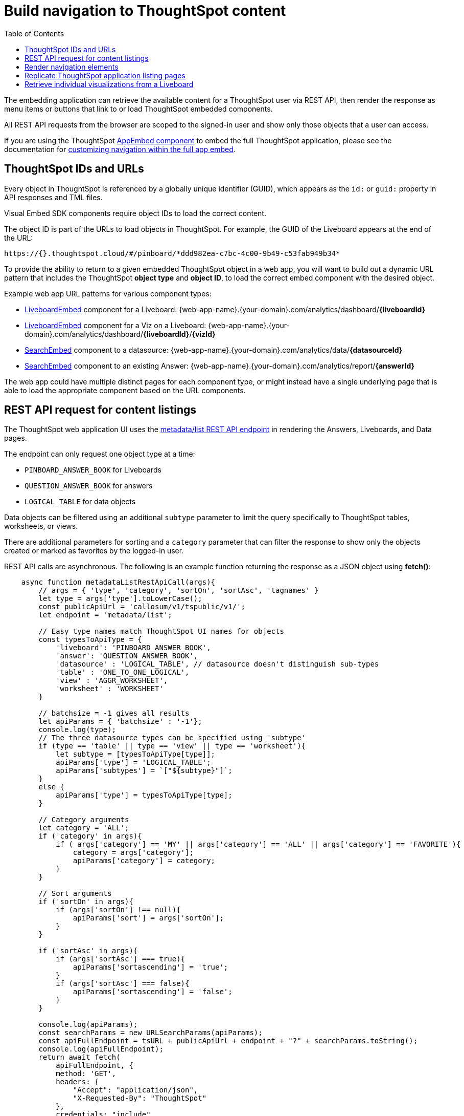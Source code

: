 = Build navigation to ThoughtSpot content
:toc: true

:page-title: Build navigation to ThoughtSpot content
:page-pageid: in-app-navigation
:page-description: Build navigation to ThoughtSpot content from the embedding application

The embedding application can retrieve the available content for a ThoughtSpot user via REST API, then render the response as menu items or buttons that link to or load ThoughtSpot embedded components.

All REST API requests from the browser are scoped to the signed-in user and show only those objects that a user can access.

If you are using the ThoughtSpot xref:full-embed.adoc[AppEmbed component] to embed the full ThoughtSpot application, please see the documentation for xref:full-app-customize.adoc[customizing navigation within the full app embed].

== ThoughtSpot IDs and URLs
Every object in ThoughtSpot is referenced by a globally unique identifier (GUID), which appears as the `id:` or `guid:` property in API responses and TML files.

Visual Embed SDK components require object IDs to load the correct content.

The object ID is part of the URLs to load objects in ThoughtSpot. For example, the GUID of the Liveboard appears at the end of the URL:

----
https://{}.thoughtspot.cloud/#/pinboard/*ddd982ea-c7bc-4c00-9b49-c53fab949b34*
----

To provide the ability to return to a given embedded ThoughtSpot object in a web app, you will want to build out a dynamic URL pattern that includes the ThoughtSpot *object type* and *object ID*, to load the correct embed component with the desired object.

Example web app URL patterns for various component types:

* xref:embed-pinboard.adoc[LiveboardEmbed] component for a Liveboard: {web-app-name}.{your-domain}.com/analytics/dashboard/*{liveboardId}*
* xref:embed-pinboard.adoc[LiveboardEmbed] component for a Viz on a Liveboard: {web-app-name}.{your-domain}.com/analytics/dashboard/*{liveboardId}*/*{vizId}*
* xref:embed-a-viz.adoc[SearchEmbed] component to a datasource: {web-app-name}.{your-domain}.com/analytics/data/*{datasourceId}*
* xref:embed-search.adoc[SearchEmbed] component to an existing Answer: {web-app-name}.{your-domain}.com/analytics/report/*{answerId}*

The web app could have multiple distinct pages for each component type, or might instead have a single underlying page that is able to load the appropriate component based on the URL components.

== REST API request for content listings
The ThoughtSpot web application UI uses the xref:metadata-api.adoc#metadata-list[metadata/list REST API endpoint] in rendering the Answers, Liveboards, and Data pages.

The endpoint can only request one object type at a time: +

* `PINBOARD_ANSWER_BOOK` for Liveboards
* `QUESTION_ANSWER_BOOK` for answers
* `LOGICAL_TABLE` for data objects

Data objects can be filtered using an additional `subtype` parameter to limit the query specifically to ThoughtSpot tables, worksheets, or views.

There are additional parameters for sorting and a `category` parameter that can filter the response to show only the objects created or marked as favorites by the logged-in user.

REST API calls are asynchronous. The following is an example function returning the response as a JSON object using *fetch()*:

[source,javascript]
----
    async function metadataListRestApiCall(args){
        // args = { 'type', 'category', 'sortOn', 'sortAsc', 'tagnames' }
        let type = args['type'].toLowerCase();
        const publicApiUrl = 'callosum/v1/tspublic/v1/';
        let endpoint = 'metadata/list';

        // Easy type names match ThoughtSpot UI names for objects
        const typesToApiType = {
            'liveboard': 'PINBOARD_ANSWER_BOOK',
            'answer': 'QUESTION_ANSWER_BOOK',
            'datasource' : 'LOGICAL_TABLE', // datasource doesn't distinguish sub-types
            'table' : 'ONE_TO_ONE_LOGICAL',
            'view' : 'AGGR_WORKSHEET',
            'worksheet' : 'WORKSHEET'
        }

        // batchsize = -1 gives all results
        let apiParams = { 'batchsize' : '-1'};
        console.log(type);
        // The three datasource types can be specified using 'subtype'
        if (type == 'table' || type == 'view' || type == 'worksheet'){
            let subtype = [typesToApiType[type]];
            apiParams['type'] = 'LOGICAL_TABLE';
            apiParams['subtypes'] = `["${subtype}"]`;
        }
        else {
            apiParams['type'] = typesToApiType[type];
        }

        // Category arguments
        let category = 'ALL';
        if ('category' in args){
            if ( args['category'] == 'MY' || args['category'] == 'ALL' || args['category'] == 'FAVORITE'){
                category = args['category'];
                apiParams['category'] = category;
            }
        }

        // Sort arguments
        if ('sortOn' in args){
            if (args['sortOn'] !== null){
                apiParams['sort'] = args['sortOn'];
            }
        }

        if ('sortAsc' in args){
            if (args['sortAsc'] === true){
                apiParams['sortascending'] = 'true';
            }
            if (args['sortAsc'] === false){
                apiParams['sortascending'] = 'false';
            }
        }

        console.log(apiParams);
        const searchParams = new URLSearchParams(apiParams);
        const apiFullEndpoint = tsURL + publicApiUrl + endpoint + "?" + searchParams.toString();
        console.log(apiFullEndpoint);
        return await fetch(
            apiFullEndpoint, {
            method: 'GET',
            headers: {
                "Accept": "application/json",
                "X-Requested-By": "ThoughtSpot"
            },
            credentials: "include"
            })
        .then(response =>  response.json())
        .then(data => data['headers'])  // metadata/list info is really in the 'headers' property returned
        .catch(error => {
        console.error("Unable to get the metadata/list response: " + error)
        });
    }
----

The results of this REST API request can be directed into a rendering function using `.then()`:

[source,javascript]
----
metadataListRestApiCall(
    {
        'type': 'liveboard',
        'sortOn': 'NAME',
        'sortAsc' : true,
        'category': 'ALL'
    })
.then(
    (listResponse) => renderNavigationFromResponse(listResponse) // Use your own rendering function here
);
----

== Render navigation elements
The response from the function in the preceding example is an array of header objects, which can be parsed to render navigation.

The `name` and `id` property are used in almost all the navigation you build (`id` is the GUID necessary to load any ThoughtSpot object). Additional properties include:

* `description`
+
Text description added to content by creator
* `authorDisplayName`
+
Display name of the object creator or current owner
* `authorName`
+
Username of the object creator or current owner
* `created`
+
Object creation timestamp (to milliseconds)
* `modified`
+
Last edit timestamp (to milliseconds)
* `tags`
+
Array of tag objects, each with a `name` property among other details

== Replicate ThoughtSpot application listing pages
If you want to render something very close to the 'Answers' or 'Liveboards' pages within the ThoughtSpot UI, your rendering function will grab the `name`, `id`, `tags`, `modified` and `authorDisplayName` properties and make a table in that order (feel free to leave out any undesired elements):

[source,javascript]
----
    function tableFromList(listResponse){
        console.log(listResponse);
        let t = document.createElement('table');

        // Make table headers
        let thead = document.createElement('thead');
        t.append(thead);
        let thr = document.createElement('tr');
        thead.append(thr);
        let headers = ['Name', 'Tags', 'Modified', 'Author'];
        for (let i=0, len=headers.length; i < len; i++){
            let th = document.createElement('th');
            th.innerText = headers[i];
            thr.append(th);
        }

        // Go through response and build rows
        for (let i=0, len=listResponse.length; i < len; i++){
            let tr = document.createElement('tr');

            // Name Column
            let name_td = document.createElement('td');
            name_td.innerHTML = '<a href="#" onclick="loadContent("' + listResponse[i]['id'] + '")>' +  listResponse[i]['name'] +  '</a>';
            //name_td.append(name_text);
            console.log(name_td);
            tr.append(name_td);

            // Tags column
            let tags_td = document.createElement('td');
            console.log(listResponse[i]['tags']);
            // Tags is an Array of Tag objects, with properties ('name' being the important one)
            if (listResponse[i]['tags'].length > 0){
                let tagNames = [];
                for(let k = 0, len = listResponse[i]['tags'].length; k<len; k++){
                    let tagName = listResponse[i]['tags'][k]['name'];
                    tagNames.push(tagName);
                }
                tags_td.innerText = tagNames.join(', ');
            }
            tr.append(tags_td);

            // Modified Date column
            let modified_td = document.createElement('td');
            modified_td.innerText = listResponse[i]['modified'];
            tr.append(modified_td);

            let author_td = document.createElement('td');
            author_td.innerText = listResponse[i]['authorDisplayName'];
            tr.append(author_td);

            t.append(tr);

        }

        return t;
    }
----

The function in the preceding example merely creates the table, it does not place it on the page. You can continue chaining using `.then()` to place the table in the appropriate place on your web application page :

[source,javascript]
----
metadataListRestApiCall(
    {
        'type': 'liveboard',
        'sortOn': 'NAME',
        'sortAsc' : true,
        'category': 'ALL'
    })
.then(
    (response) => tableFromList(response)
).then(
    (table) => document.getElementById('main-content-div').append(table)
);
----

Note that the `loadContent()` function referenced in the anchor tag created for the name column in the function above is a placeholder representing whatever is necessary to load that type of ThoughtSpot content in the web application. The actual design you choose for your application will determine the code you need to go from the navigation component to loading the ThoughtSpot content.

== Retrieve individual visualizations from a Liveboard
You can load individual visualizations on a Liveboard using the `LiveboardEmbed` component by supplying both `liveboardId` and `vizId`.

The display of a visualization from a Liveboard differs from a saved Answer object, which is loaded via the `SearchEmbed` component. The saved answer object always displays the ThoughtSpot search bar and UI actions for editing an Answer, whereas the visualizations display fewer UI elements and show the menu items in the **More** menu image:./images/icon-more-10px.png[the more options menu].

To retrieve a list of visualizations from a Liveboard, you can use the xref:metadata-api.adoc#viz-header[get visualization headers REST API endpoint].

[source,javascript]
----
async function metadataGetVizHeadersRestApiCall(liveboardGuid){
    // args = { 'type', 'category', 'sortOn', 'sortAsc', 'tagnames' }
    let type = args['type'].toLowerCase();
    const publicApiUrl = 'callosum/v1/tspublic/v1/';
    let endpoint = 'metadata/listvizheaders';

    // batchsize = -1 gives all results
    let apiParams = { 'id' : liveboardGuid};
    const searchParams = new URLSearchParams(apiParams);
    const apiFullEndpoint = tsURL + publicApiUrl + endpoint + "?" + searchParams.toString();
    console.log(apiFullEndpoint);
    return await fetch(
        apiFullEndpoint, {
        method: 'GET',
        headers: {
            "Accept": "application/json",
            "X-Requested-By": "ThoughtSpot"
        },
        credentials: "include"
        })
    .then(response =>  response.json())
    //
    .then(data => data)  // metadata/list info is really in the 'headers' property returned
    .catch(error => {
    console.error("Unable to get the metadata/listvizheaders response: " + error)
    });
}
----
